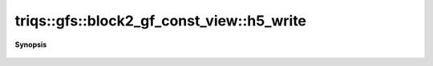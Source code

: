 ..
   Generated automatically by cpp2rst

.. highlight:: c
.. role:: red
.. role:: green
.. role:: param
.. role:: cppbrief


.. _block2_gf_const_view_h5_write:

triqs::gfs::block2_gf_const_view::h5_write
==========================================


**Synopsis**

 .. rst-class:: cppsynopsis

    1. | :cppbrief:`Write into HDF5`
       | void :red:`h5_write` (h5::group :param:`fg`,
       |   std::string const & :param:`subgroup_name`,
       |   block2_gf_const_view<Var, Target> const & :param:`g`)